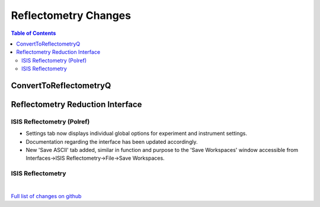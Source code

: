 =====================
Reflectometry Changes
=====================

.. contents:: Table of Contents
   :local:

ConvertToReflectometryQ
-----------------------


Reflectometry Reduction Interface
---------------------------------

ISIS Reflectometry (Polref)
###########################

- Settings tab now displays individual global options for experiment and instrument settings.
- Documentation regarding the interface has been updated accordingly.
- New 'Save ASCII' tab added, similar in function and purpose to the 'Save Workspaces' window accessible from Interfaces->ISIS Reflectometry->File->Save Workspaces.

ISIS Reflectometry
##################

|

`Full list of changes on github <http://github.com/mantidproject/mantid/pulls?q=is%3Apr+milestone%3A%22Release+3.9%22+is%3Amerged+label%3A%22Component%3A+Reflectometry%22>`__
